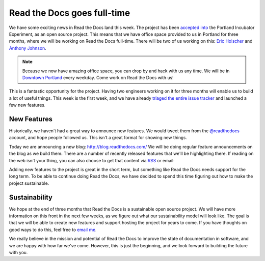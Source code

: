 .. post:: Aug 8, 2014

Read the Docs goes full-time
============================

We have some exciting news in Read the Docs land this week.
The project has been `accepted into`_ the Portland Incubator Experiment,
as an open source project.
This means that we have office space provided to us in Portland for three months,
where we will be working on Read the Docs full-time.
There will be two of us working on this:
`Eric Holscher`_ and `Anthony Johnson`_.

.. note:: Because we now have amazing office space,
		  you can drop by and hack with us any time.
		  We will be in `Downtown Portland`_ every weekday.
		  Come work on Read the Docs with us!

This is a fantastic opportunity for the project.
Having two engineers working on it for three months will enable us to build a lot of useful things.
This week is the first week,
and we have already `triaged the entire issue tracker`_ and launched a few new features.

New Features
------------

Historically,
we haven't had a great way to announce new features.
We would tweet them from the `@readthedocs`_ account,
and hope people followed us.
This isn't a great format for showing new things.

Today we are announcing a new blog: http://blog.readthedocs.com/
We will be doing regular feature announcements on the blog as we build them.
There are a number of recently released features that we'll be highlighting there.
If reading on the web isn't your thing,
you can also choose to get that content via `RSS`_ or email: 

.. raw:: html

	<!-- Begin MailChimp Signup Form -->
	<div id="mc_embed_signup">
	<form action="//readthedocs.us3.list-manage.com/subscribe/post?u=a6a22369cc2b356379cf789ca&amp;id=a85a83a5a5" method="post" id="mc-embedded-subscribe-form" name="mc-embedded-subscribe-form" class="validate" target="_blank" novalidate>
	    <input type="email" value="" name="EMAIL" class="email" id="mce-EMAIL" placeholder="email address" required>
	    <!-- real people should not fill this in and expect good things - do not remove this or risk form bot signups-->
	    <div style="position: absolute; left: -5000px;"><input type="text" name="b_a6a22369cc2b356379cf789ca_a85a83a5a5" tabindex="-1" value=""></div>
	    <input type="submit" value="Subscribe" name="subscribe" id="mc-embedded-subscribe" class="button">
	</form>
	</div>

	<!--End mc_embed_signup-->

Adding new features to the project is great in the short term,
but something like Read the Docs needs support for the long term.
To be able to continue doing Read the Docs,
we have decided to spend this time figuring out how to make the project sustainable.

Sustainability
--------------

We hope at the end of three months that Read the Docs is a sustainable open source project.
We will have more information on this front in the next few weeks,
as we figure out what our sustainability model will look like.
The goal is that we will be able to create new features and support hosting the project for years to come.
If you have thoughts on good ways to do this,
feel free to `email me`_.

We really believe in the mission and potential of Read the Docs to improve the state of documentation in software,
and we are happy with how far we've come.
However,
this is just the beginning,
and we look forward to building the future with you.

.. _accepted into: http://blog.piepdx.com/2014/08/05/announcing-pie-class-of-2014/
.. _triaged the entire issue tracker: https://github.com/rtfd/readthedocs.org/pulse
.. _Downtown Portland: https://www.google.com/maps/place/Portland+Incubator+Experiment/@45.52441,-122.683594,17z/data=!3m1!4b1!4m2!3m1!1s0x54950a02699da207:0xc065b43c82957842
.. _Eric Holscher: http://twitter.com/ericholscher
.. _Anthony Johnson: https://twitter.com/agjhnsn
.. _@readthedocs: http://twitter.com/readthedocs
.. _RSS: http://blog.readthedocs.com/archive/atom.xml
.. _email me: mailto:eric@ericholscher.com